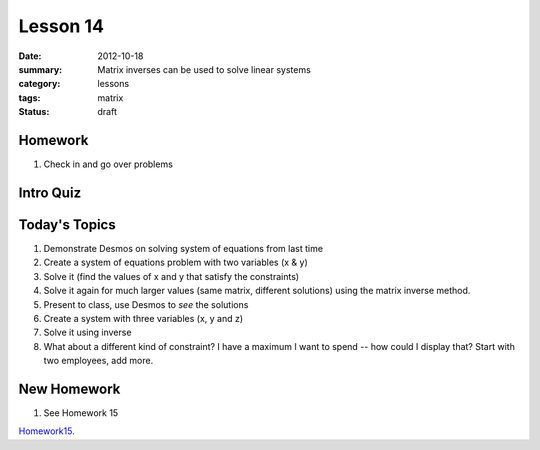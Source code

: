Lesson 14 
#########

:date: 2012-10-18
:summary: Matrix inverses can be used to solve linear systems 
:category: lessons
:tags: matrix
:status: draft

========
Homework
========

1. Check in and go over problems

==========
Intro Quiz
==========

==============
Today's Topics
==============

1. Demonstrate Desmos on solving system of equations from last time 

2. Create a system of equations problem with two variables (x & y)
3. Solve it (find the values of x and y that satisfy the constraints)
4. Solve it again for much larger values (same matrix, different solutions) using the matrix inverse method.
5. Present to class, use Desmos to *see* the solutions

6. Create a system with three variables (x, y and z)
7. Solve it using inverse

8. What about a different kind of constraint?  I have a maximum I want to spend -- how could I display that? Start with two employees, add more.


============
New Homework
============

1. See Homework 15


Homework15_.

.. _Homework15: ../homework-15.html

   
